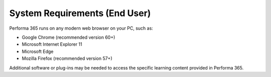 .. _requirements:

System Requirements (End User)
===============================

Performa 365 runs on any modern web browser on your PC, such as:

* Google Chrome (recommended version 60+)
*	Microsoft Internet Explorer 11
*	Microsoft Edge
*	Mozilla Firefox (recommended version 57+)

Additional software or plug-ins may be needed to access the specific learning content provided in Performa 365.
